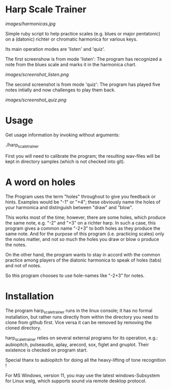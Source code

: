 # -*- fill-column: 78 -*-

* Harp Scale Trainer

[[images/harmonicas.jpg]]

Simple ruby script to help practice scales (e.g. blues or major pentatonic) on a
(datonic) richter or chromatic harmonica for various keys.

Its main operation modes are 'listen' and 'quiz'.

The first screenshow is from mode 'listen': The program has recognized a note
from the blues scale and marks it in the harmonica chart.

[[images/screenshot_listen.png]]

The second screenshot is from mode 'quiz': The program has played five notes
intially and now challenges to play them back.

[[images/screenshot_quiz.png]]

* Usage

  Get usage information by invoking without arguments:
  
    ./harp_scale_trainer

  
  First you will need to calibrate the program; the resulting wav-files will
  be kept in directory samples (which is not checked into git).

* A word on holes

  The Program uses the term "holes" throughout to give you feedback or hints.
  Examples would be "-1" or "+4"; these obviously name the holes of your
  harmonica and distinguish between "draw" and "blow".

  This works most of the time; however, there are some holes, which produce
  the same note, e.g. "-2" and "+3" on a richter harp. In such a case, this
  program gives a common name "-2+3" to both holes as they produce the same
  note. And for the purpose of this program (i.e. practicing scales) only the
  notes matter, and not so much the holes you draw or blow o produce the notes.

  On the other hand, the program wants to stay in accord with the common
  practice among players of the diatonic harmonica to speak of holes (tabs)
  and not of notes.

  So this program chooses to use hole-names like "-2+3" for notes.

* Installation

  The program harp_scale_trainer runs in the linux console; it has no formal
  installation, but rather runs directly from within the directory you need to
  clone from github first. Vice versa it can be removed by removing the cloned
  directory.

  harp_scale_trainer relies on several external programs for its operation,
  e.g.: aubiopitch, pulseaudio, aplay, arecord, sox, figlet and gnuplot. Their
  existence is checked on program start.
  
  Special thanx to aubiopitch for doing all the heavy-lifting of tone
  recognition !

  For MS Windows, version 11, you may use the latest windows-Subsystem for
  Linux wslg, which supports sound via remote desktop protocol.

